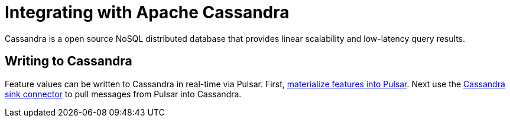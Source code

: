 = Integrating with Apache Cassandra

Cassandra is a open source NoSQL distributed database that provides 
linear scalability and low-latency query results.

== Writing to Cassandra 

Feature values can be written to Cassandra in real-time via Pulsar.
First, xref:apache-pulsar.adoc[materialize features into Pulsar].
Next use the link:https://pulsar.apache.org/docs/2.11.x/io-cassandra-sink/[Cassandra sink connector] to pull messages from Pulsar into Cassandra.